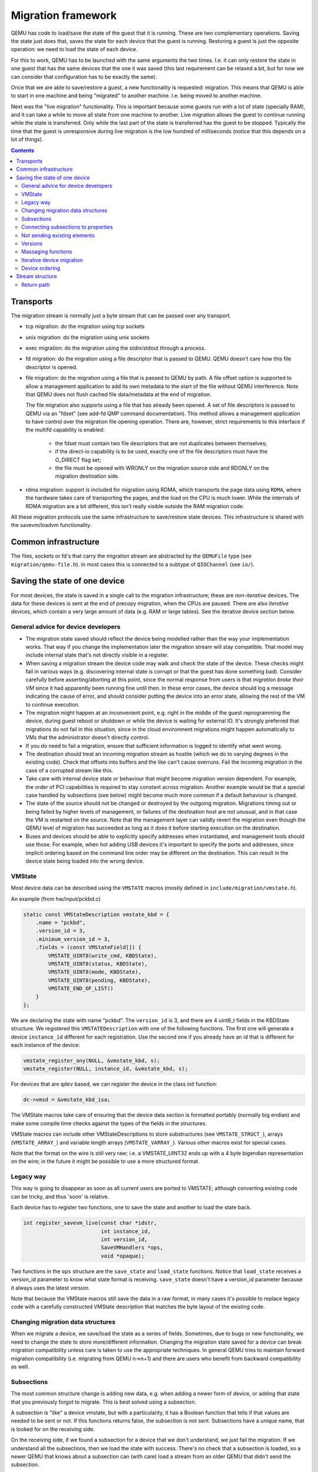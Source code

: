 ===================
Migration framework
===================

QEMU has code to load/save the state of the guest that it is running.
These are two complementary operations.  Saving the state just does
that, saves the state for each device that the guest is running.
Restoring a guest is just the opposite operation: we need to load the
state of each device.

For this to work, QEMU has to be launched with the same arguments the
two times.  I.e. it can only restore the state in one guest that has
the same devices that the one it was saved (this last requirement can
be relaxed a bit, but for now we can consider that configuration has
to be exactly the same).

Once that we are able to save/restore a guest, a new functionality is
requested: migration.  This means that QEMU is able to start in one
machine and being "migrated" to another machine.  I.e. being moved to
another machine.

Next was the "live migration" functionality.  This is important
because some guests run with a lot of state (specially RAM), and it
can take a while to move all state from one machine to another.  Live
migration allows the guest to continue running while the state is
transferred.  Only while the last part of the state is transferred has
the guest to be stopped.  Typically the time that the guest is
unresponsive during live migration is the low hundred of milliseconds
(notice that this depends on a lot of things).

.. contents::

Transports
==========

The migration stream is normally just a byte stream that can be passed
over any transport.

- tcp migration: do the migration using tcp sockets
- unix migration: do the migration using unix sockets
- exec migration: do the migration using the stdin/stdout through a process.
- fd migration: do the migration using a file descriptor that is
  passed to QEMU.  QEMU doesn't care how this file descriptor is opened.
- file migration: do the migration using a file that is passed to QEMU
  by path. A file offset option is supported to allow a management
  application to add its own metadata to the start of the file without
  QEMU interference. Note that QEMU does not flush cached file
  data/metadata at the end of migration.

  The file migration also supports using a file that has already been
  opened. A set of file descriptors is passed to QEMU via an "fdset"
  (see add-fd QMP command documentation). This method allows a
  management application to have control over the migration file
  opening operation. There are, however, strict requirements to this
  interface if the multifd capability is enabled:

    - the fdset must contain two file descriptors that are not
      duplicates between themselves;
    - if the direct-io capability is to be used, exactly one of the
      file descriptors must have the O_DIRECT flag set;
    - the file must be opened with WRONLY on the migration source side
      and RDONLY on the migration destination side.

- rdma migration: support is included for migration using RDMA, which
  transports the page data using ``RDMA``, where the hardware takes
  care of transporting the pages, and the load on the CPU is much
  lower.  While the internals of RDMA migration are a bit different,
  this isn't really visible outside the RAM migration code.

All these migration protocols use the same infrastructure to
save/restore state devices.  This infrastructure is shared with the
savevm/loadvm functionality.

Common infrastructure
=====================

The files, sockets or fd's that carry the migration stream are abstracted by
the  ``QEMUFile`` type (see ``migration/qemu-file.h``).  In most cases this
is connected to a subtype of ``QIOChannel`` (see ``io/``).


Saving the state of one device
==============================

For most devices, the state is saved in a single call to the migration
infrastructure; these are *non-iterative* devices.  The data for these
devices is sent at the end of precopy migration, when the CPUs are paused.
There are also *iterative* devices, which contain a very large amount of
data (e.g. RAM or large tables).  See the iterative device section below.

General advice for device developers
------------------------------------

- The migration state saved should reflect the device being modelled rather
  than the way your implementation works.  That way if you change the implementation
  later the migration stream will stay compatible.  That model may include
  internal state that's not directly visible in a register.

- When saving a migration stream the device code may walk and check
  the state of the device.  These checks might fail in various ways (e.g.
  discovering internal state is corrupt or that the guest has done something bad).
  Consider carefully before asserting/aborting at this point, since the
  normal response from users is that *migration broke their VM* since it had
  apparently been running fine until then.  In these error cases, the device
  should log a message indicating the cause of error, and should consider
  putting the device into an error state, allowing the rest of the VM to
  continue execution.

- The migration might happen at an inconvenient point,
  e.g. right in the middle of the guest reprogramming the device, during
  guest reboot or shutdown or while the device is waiting for external IO.
  It's strongly preferred that migrations do not fail in this situation,
  since in the cloud environment migrations might happen automatically to
  VMs that the administrator doesn't directly control.

- If you do need to fail a migration, ensure that sufficient information
  is logged to identify what went wrong.

- The destination should treat an incoming migration stream as hostile
  (which we do to varying degrees in the existing code).  Check that offsets
  into buffers and the like can't cause overruns.  Fail the incoming migration
  in the case of a corrupted stream like this.

- Take care with internal device state or behaviour that might become
  migration version dependent.  For example, the order of PCI capabilities
  is required to stay constant across migration.  Another example would
  be that a special case handled by subsections (see below) might become
  much more common if a default behaviour is changed.

- The state of the source should not be changed or destroyed by the
  outgoing migration.  Migrations timing out or being failed by
  higher levels of management, or failures of the destination host are
  not unusual, and in that case the VM is restarted on the source.
  Note that the management layer can validly revert the migration
  even though the QEMU level of migration has succeeded as long as it
  does it before starting execution on the destination.

- Buses and devices should be able to explicitly specify addresses when
  instantiated, and management tools should use those.  For example,
  when hot adding USB devices it's important to specify the ports
  and addresses, since implicit ordering based on the command line order
  may be different on the destination.  This can result in the
  device state being loaded into the wrong device.

VMState
-------

Most device data can be described using the ``VMSTATE`` macros (mostly defined
in ``include/migration/vmstate.h``).

An example (from hw/input/pckbd.c)

.. code:: c

  static const VMStateDescription vmstate_kbd = {
      .name = "pckbd",
      .version_id = 3,
      .minimum_version_id = 3,
      .fields = (const VMStateField[]) {
          VMSTATE_UINT8(write_cmd, KBDState),
          VMSTATE_UINT8(status, KBDState),
          VMSTATE_UINT8(mode, KBDState),
          VMSTATE_UINT8(pending, KBDState),
          VMSTATE_END_OF_LIST()
      }
  };

We are declaring the state with name "pckbd".  The ``version_id`` is
3, and there are 4 uint8_t fields in the KBDState structure.  We
registered this ``VMSTATEDescription`` with one of the following
functions.  The first one will generate a device ``instance_id``
different for each registration.  Use the second one if you already
have an id that is different for each instance of the device:

.. code:: c

    vmstate_register_any(NULL, &vmstate_kbd, s);
    vmstate_register(NULL, instance_id, &vmstate_kbd, s);

For devices that are ``qdev`` based, we can register the device in the class
init function:

.. code:: c

    dc->vmsd = &vmstate_kbd_isa;

The VMState macros take care of ensuring that the device data section
is formatted portably (normally big endian) and make some compile time checks
against the types of the fields in the structures.

VMState macros can include other VMStateDescriptions to store substructures
(see ``VMSTATE_STRUCT_``), arrays (``VMSTATE_ARRAY_``) and variable length
arrays (``VMSTATE_VARRAY_``).  Various other macros exist for special
cases.

Note that the format on the wire is still very raw; i.e. a VMSTATE_UINT32
ends up with a 4 byte bigendian representation on the wire; in the future
it might be possible to use a more structured format.

Legacy way
----------

This way is going to disappear as soon as all current users are ported to VMSTATE;
although converting existing code can be tricky, and thus 'soon' is relative.

Each device has to register two functions, one to save the state and
another to load the state back.

.. code:: c

  int register_savevm_live(const char *idstr,
                           int instance_id,
                           int version_id,
                           SaveVMHandlers *ops,
                           void *opaque);

Two functions in the ``ops`` structure are the ``save_state``
and ``load_state`` functions.  Notice that ``load_state`` receives a version_id
parameter to know what state format is receiving.  ``save_state`` doesn't
have a version_id parameter because it always uses the latest version.

Note that because the VMState macros still save the data in a raw
format, in many cases it's possible to replace legacy code
with a carefully constructed VMState description that matches the
byte layout of the existing code.

Changing migration data structures
----------------------------------

When we migrate a device, we save/load the state as a series
of fields.  Sometimes, due to bugs or new functionality, we need to
change the state to store more/different information.  Changing the migration
state saved for a device can break migration compatibility unless
care is taken to use the appropriate techniques.  In general QEMU tries
to maintain forward migration compatibility (i.e. migrating from
QEMU n->n+1) and there are users who benefit from backward compatibility
as well.

Subsections
-----------

The most common structure change is adding new data, e.g. when adding
a newer form of device, or adding that state that you previously
forgot to migrate.  This is best solved using a subsection.

A subsection is "like" a device vmstate, but with a particularity, it
has a Boolean function that tells if that values are needed to be sent
or not.  If this functions returns false, the subsection is not sent.
Subsections have a unique name, that is looked for on the receiving
side.

On the receiving side, if we found a subsection for a device that we
don't understand, we just fail the migration.  If we understand all
the subsections, then we load the state with success.  There's no check
that a subsection is loaded, so a newer QEMU that knows about a subsection
can (with care) load a stream from an older QEMU that didn't send
the subsection.

If the new data is only needed in a rare case, then the subsection
can be made conditional on that case and the migration will still
succeed to older QEMUs in most cases.  This is OK for data that's
critical, but in some use cases it's preferred that the migration
should succeed even with the data missing.  To support this the
subsection can be connected to a device property and from there
to a versioned machine type.

The 'pre_load' and 'post_load' functions on subsections are only
called if the subsection is loaded.

One important note is that the outer post_load() function is called "after"
loading all subsections, because a newer subsection could change the same
value that it uses.  A flag, and the combination of outer pre_load and
post_load can be used to detect whether a subsection was loaded, and to
fall back on default behaviour when the subsection isn't present.

Example:

.. code:: c

  static bool ide_drive_pio_state_needed(void *opaque)
  {
      IDEState *s = opaque;

      return ((s->status & DRQ_STAT) != 0)
          || (s->bus->error_status & BM_STATUS_PIO_RETRY);
  }

  const VMStateDescription vmstate_ide_drive_pio_state = {
      .name = "ide_drive/pio_state",
      .version_id = 1,
      .minimum_version_id = 1,
      .pre_save = ide_drive_pio_pre_save,
      .post_load = ide_drive_pio_post_load,
      .needed = ide_drive_pio_state_needed,
      .fields = (const VMStateField[]) {
          VMSTATE_INT32(req_nb_sectors, IDEState),
          VMSTATE_VARRAY_INT32(io_buffer, IDEState, io_buffer_total_len, 1,
                               vmstate_info_uint8, uint8_t),
          VMSTATE_INT32(cur_io_buffer_offset, IDEState),
          VMSTATE_INT32(cur_io_buffer_len, IDEState),
          VMSTATE_UINT8(end_transfer_fn_idx, IDEState),
          VMSTATE_INT32(elementary_transfer_size, IDEState),
          VMSTATE_INT32(packet_transfer_size, IDEState),
          VMSTATE_END_OF_LIST()
      }
  };

  const VMStateDescription vmstate_ide_drive = {
      .name = "ide_drive",
      .version_id = 3,
      .minimum_version_id = 0,
      .post_load = ide_drive_post_load,
      .fields = (const VMStateField[]) {
          .... several fields ....
          VMSTATE_END_OF_LIST()
      },
      .subsections = (const VMStateDescription * const []) {
          &vmstate_ide_drive_pio_state,
          NULL
      }
  };

Here we have a subsection for the pio state.  We only need to
save/send this state when we are in the middle of a pio operation
(that is what ``ide_drive_pio_state_needed()`` checks).  If DRQ_STAT is
not enabled, the values on that fields are garbage and don't need to
be sent.

Connecting subsections to properties
------------------------------------

Using a condition function that checks a 'property' to determine whether
to send a subsection allows backward migration compatibility when
new subsections are added, especially when combined with versioned
machine types.

For example:

   a) Add a new property using ``DEFINE_PROP_BOOL`` - e.g. support-foo and
      default it to true.
   b) Add an entry to the ``hw_compat_`` for the previous version that sets
      the property to false.
   c) Add a static bool  support_foo function that tests the property.
   d) Add a subsection with a .needed set to the support_foo function
   e) (potentially) Add an outer pre_load that sets up a default value
      for 'foo' to be used if the subsection isn't loaded.

Now that subsection will not be generated when using an older
machine type and the migration stream will be accepted by older
QEMU versions.

Not sending existing elements
-----------------------------

Sometimes members of the VMState are no longer needed:

  - removing them will break migration compatibility

  - making them version dependent and bumping the version will break backward migration
    compatibility.

Adding a dummy field into the migration stream is normally the best way to preserve
compatibility.

If the field really does need to be removed then:

  a) Add a new property/compatibility/function in the same way for subsections above.
  b) replace the VMSTATE macro with the _TEST version of the macro, e.g.:

   ``VMSTATE_UINT32(foo, barstruct)``

   becomes

   ``VMSTATE_UINT32_TEST(foo, barstruct, pre_version_baz)``

   Sometime in the future when we no longer care about the ancient versions these can be killed off.
   Note that for backward compatibility it's important to fill in the structure with
   data that the destination will understand.

Any difference in the predicates on the source and destination will end up
with different fields being enabled and data being loaded into the wrong
fields; for this reason conditional fields like this are very fragile.

Versions
--------

Version numbers are intended for major incompatible changes to the
migration of a device, and using them breaks backward-migration
compatibility; in general most changes can be made by adding Subsections
(see above) or _TEST macros (see above) which won't break compatibility.

Each version is associated with a series of fields saved.  The ``save_state`` always saves
the state as the newer version.  But ``load_state`` sometimes is able to
load state from an older version.

You can see that there are two version fields:

- ``version_id``: the maximum version_id supported by VMState for that device.
- ``minimum_version_id``: the minimum version_id that VMState is able to understand
  for that device.

VMState is able to read versions from minimum_version_id to version_id.

There are *_V* forms of many ``VMSTATE_`` macros to load fields for version dependent fields,
e.g.

.. code:: c

   VMSTATE_UINT16_V(ip_id, Slirp, 2),

only loads that field for versions 2 and newer.

Saving state will always create a section with the 'version_id' value
and thus can't be loaded by any older QEMU.

Massaging functions
-------------------

Sometimes, it is not enough to be able to save the state directly
from one structure, we need to fill the correct values there.  One
example is when we are using kvm.  Before saving the cpu state, we
need to ask kvm to copy to QEMU the state that it is using.  And the
opposite when we are loading the state, we need a way to tell kvm to
load the state for the cpu that we have just loaded from the QEMUFile.

The functions to do that are inside a vmstate definition, and are called:

- ``int (*pre_load)(void *opaque);``

  This function is called before we load the state of one device.

- ``int (*post_load)(void *opaque, int version_id);``

  This function is called after we load the state of one device.

- ``int (*pre_save)(void *opaque);``

  This function is called before we save the state of one device.

- ``int (*post_save)(void *opaque);``

  This function is called after we save the state of one device
  (even upon failure, unless the call to pre_save returned an error).

Example: You can look at hpet.c, that uses the first three functions
to massage the state that is transferred.

The ``VMSTATE_WITH_TMP`` macro may be useful when the migration
data doesn't match the stored device data well; it allows an
intermediate temporary structure to be populated with migration
data and then transferred to the main structure.

If you use memory or portio_list API functions that update memory layout outside
initialization (i.e., in response to a guest action), this is a strong
indication that you need to call these functions in a ``post_load`` callback.
Examples of such API functions are:

  - memory_region_add_subregion()
  - memory_region_del_subregion()
  - memory_region_set_readonly()
  - memory_region_set_nonvolatile()
  - memory_region_set_enabled()
  - memory_region_set_address()
  - memory_region_set_alias_offset()
  - portio_list_set_address()
  - portio_list_set_enabled()

Since the order of device save/restore is not defined, you must
avoid accessing or changing any other device's state in one of these
callbacks. (For instance, don't do anything that calls ``update_irq()``
in a ``post_load`` hook.) Otherwise, restore will not be deterministic,
and this will break execution record/replay.

Iterative device migration
--------------------------

Some devices, such as RAM or certain platform devices,
have large amounts of data that would mean that the CPUs would be
paused for too long if they were sent in one section.  For these
devices an *iterative* approach is taken.

The iterative devices generally don't use VMState macros
(although it may be possible in some cases) and instead use
qemu_put_*/qemu_get_* macros to read/write data to the stream.  Specialist
versions exist for high bandwidth IO.


An iterative device must provide:

  - A ``save_setup`` function that initialises the data structures and
    transmits a first section containing information on the device.  In the
    case of RAM this transmits a list of RAMBlocks and sizes.

  - A ``load_setup`` function that initialises the data structures on the
    destination.

  - A ``state_pending_exact`` function that indicates how much more
    data we must save.  The core migration code will use this to
    determine when to pause the CPUs and complete the migration.

  - A ``state_pending_estimate`` function that indicates how much more
    data we must save.  When the estimated amount is smaller than the
    threshold, we call ``state_pending_exact``.

  - A ``save_live_iterate`` function should send a chunk of data until
    the point that stream bandwidth limits tell it to stop.  Each call
    generates one section.

  - A ``save_live_complete_precopy`` function that must transmit the
    last section for the device containing any remaining data.

  - A ``load_state`` function used to load sections generated by
    any of the save functions that generate sections.

  - ``cleanup`` functions for both save and load that are called
    at the end of migration.

Note that the contents of the sections for iterative migration tend
to be open-coded by the devices; care should be taken in parsing
the results and structuring the stream to make them easy to validate.

Device ordering
---------------

There are cases in which the ordering of device loading matters; for
example in some systems where a device may assert an interrupt during loading,
if the interrupt controller is loaded later then it might lose the state.

Some ordering is implicitly provided by the order in which the machine
definition creates devices, however this is somewhat fragile.

The ``MigrationPriority`` enum provides a means of explicitly enforcing
ordering.  Numerically higher priorities are loaded earlier.
The priority is set by setting the ``priority`` field of the top level
``VMStateDescription`` for the device.

Stream structure
================

The stream tries to be word and endian agnostic, allowing migration between hosts
of different characteristics running the same VM.

  - Header

    - Magic
    - Version
    - VM configuration section

       - Machine type
       - Target page bits
  - List of sections
    Each section contains a device, or one iteration of a device save.

    - section type
    - section id
    - ID string (First section of each device)
    - instance id (First section of each device)
    - version id (First section of each device)
    - <device data>
    - Footer mark
  - EOF mark
  - VM Description structure
    Consisting of a JSON description of the contents for analysis only

The ``device data`` in each section consists of the data produced
by the code described above.  For non-iterative devices they have a single
section; iterative devices have an initial and last section and a set
of parts in between.
Note that there is very little checking by the common code of the integrity
of the ``device data`` contents, that's up to the devices themselves.
The ``footer mark`` provides a little bit of protection for the case where
the receiving side reads more or less data than expected.

The ``ID string`` is normally unique, having been formed from a bus name
and device address, PCI devices and storage devices hung off PCI controllers
fit this pattern well.  Some devices are fixed single instances (e.g. "pc-ram").
Others (especially either older devices or system devices which for
some reason don't have a bus concept) make use of the ``instance id``
for otherwise identically named devices.

Return path
-----------

Only a unidirectional stream is required for normal migration, however a
``return path`` can be created when bidirectional communication is desired.
This is primarily used by postcopy, but is also used to return a success
flag to the source at the end of migration.

``qemu_file_get_return_path(QEMUFile* fwdpath)`` gives the QEMUFile* for the return
path.

  Source side

     Forward path - written by migration thread
     Return path  - opened by main thread, read by return-path thread

  Destination side

     Forward path - read by main thread
     Return path  - opened by main thread, written by main thread AND postcopy
     thread (protected by rp_mutex)

